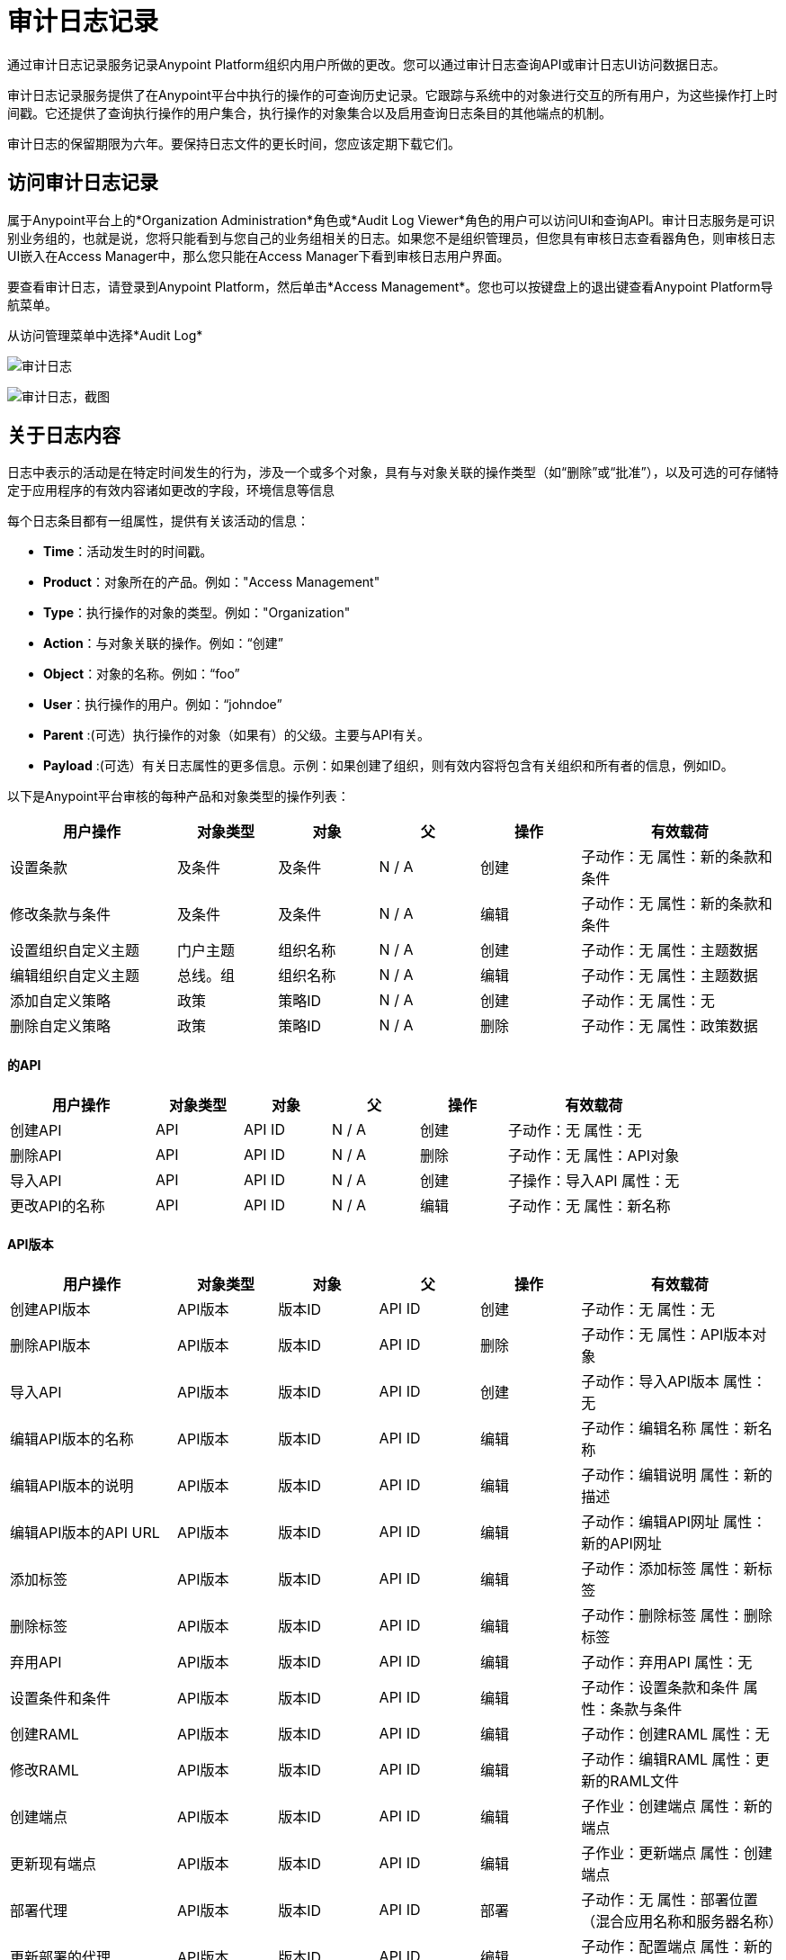= 审计日志记录
:keywords: anypoint platform, configuring, logs, auditing

通过审计日志记录服务记录Anypoint Platform组织内用户所做的更改。您可以通过审计日志查询API或审计日志UI访问数据日志。

审计日志记录服务提供了在Anypoint平台中执行的操作的可查询历史记录。它跟踪与系统中的对象进行交互的所有用户，为这些操作打上时间戳。它还提供了查询执行操作的用户集合，执行操作的对象集合以及启用查询日志条目的其他端点的机制。

审计日志的保留期限为六年。要保持日志文件的更长时间，您应该定期下载它们。

== 访问审计日志记录

属于Anypoint平台上的*Organization Administration*角色或*Audit Log Viewer*角色的用户可以访问UI和查询API。审计日志服务是可识别业务组的，也就是说，您将只能看到与您自己的业务组相关的日志。如果您不是组织管理员，但您具有审核日志查看器角色，则审核日志UI嵌入在Access Manager中，那么您只能在Access Manager下看到审核日志用户界面。

要查看审计日志，请登录到Anypoint Platform，然后单击*Access Management*。您也可以按键盘上的退出键查看Anypoint Platform导航菜单。

从访问管理菜单中选择*Audit Log*

image:audit-logs.png[审计日志]

image:audit-logs-screenshot.png[审计日志，截图]

== 关于日志内容

日志中表示的活动是在特定时间发生的行为，涉及一个或多个对象，具有与对象关联的操作类型（如“删除”或“批准”），以及可选的可存储特定于应用程序的有效内容诸如更改的字段，环境信息等信息

每个日志条目都有一组属性，提供有关该活动的信息：

*  *Time*：活动发生时的时间戳。
*  *Product*：对象所在的产品。例如："Access Management"
*  *Type*：执行操作的对象的类型。例如："Organization"
*  *Action*：与对象关联的操作。例如：“创建”
*  *Object*：对象的名称。例如：“foo”
*  *User*：执行操作的用户。例如：“johndoe”
*  *Parent* :(可选）执行操作的对象（如果有）的父级。主要与API有关。
*  *Payload* :(可选）有关日志属性的更多信息。示例：如果创建了组织，则有效内容将包含有关组织和所有者的信息，例如ID。

以下是Anypoint平台审核的每种产品和对象类型的操作列表：

[%header,cols="25a,15a,15a,15a,15a,30a"]
|===
|用户操作
|对象类型
|对象
|父
|操作
|有效载荷

|设置条款
|及条件
|及条件
| N / A
|创建
|子动作：无
属性：新的条款和条件

|修改条款与条件
|及条件
|及条件
| N / A
|编辑
|子动作：无
属性：新的条款和条件

|设置组织自定义主题
|门户主题
|组织名称
| N / A
|创建
|子动作：无
属性：主题数据

|编辑组织自定义主题
|总线。组
|组织名称
| N / A
|编辑
|子动作：无
属性：主题数据

|添加自定义策略
|政策
|策略ID
| N / A
|创建
|子动作：无
属性：无

|删除自定义策略
|政策
|策略ID
| N / A
|删除
|子动作：无
属性：政策数据
|===

==== 的API



[%header,cols="25a,15a,15a,15a,15a,30a"]
|===
|用户操作
|对象类型
|对象
|父
|操作
|有效载荷

|创建API
| API
| API ID
| N / A
|创建
|子动作：无
属性：无
|删除API
| API
| API ID
| N / A
|删除
|子动作：无
属性：API对象
|导入API
| API
| API ID
| N / A
|创建
|子操作：导入API
属性：无
|更改API的名称
| API
| API ID
| N / A
|编辑
|子动作：无
属性：新名称
|===


====  API版本


[%header,cols="25a,15a,15a,15a,15a,30a"]
|===
|用户操作
|对象类型
|对象
|父
|操作
|有效载荷
|创建API版本
| API版本
|版本ID
| API ID
|创建
|子动作：无
属性：无
|删除API版本
| API版本
|版本ID
| API ID
|删除
|子动作：无
属性：API版本对象
|导入API
| API版本
|版本ID
| API ID
|创建
|子动作：导入API版本
属性：无
|编辑API版本的名称
| API版本
|版本ID
| API ID
|编辑
|子动作：编辑名称
属性：新名称
|编辑API版本的说明
| API版本
|版本ID
| API ID
|编辑
|子动作：编辑说明
属性：新的描述
|编辑API版本的API URL
| API版本
|版本ID
| API ID
|编辑
|子动作：编辑API网址
属性：新的API网址
|添加标签
| API版本
|版本ID
| API ID
|编辑
|子动作：添加标签
属性：新标签
|删除标签
| API版本
|版本ID
| API ID
|编辑
|子动作：删除标签
属性：删除标签
|弃用API
| API版本
|版本ID
| API ID
|编辑
|子动作：弃用API
属性：无
|设置条件和条件
| API版本
|版本ID
| API ID
|编辑
|子动作：设置条款和条件
属性：条款与条件
|创建RAML
| API版本
|版本ID
| API ID
|编辑
|子动作：创建RAML
属性：无
|修改RAML
| API版本
|版本ID
| API ID
|编辑
|子动作：编辑RAML
属性：更新的RAML文件
|创建端点
| API版本
|版本ID
| API ID
|编辑
|子作业：创建端点
属性：新的端点

|更新现有端点
| API版本
|版本ID
| API ID
|编辑
|子作业：更新端点
属性：创建端点

|部署代理
| API版本
|版本ID
| API ID
|部署
|子动作：无
属性：部署位置（混合应用名称和服务器名称）

|更新部署的代理
| API版本
|版本ID
| API ID
|编辑
|子动作：配置端点
属性：新的端点

|重新部署代理
| API版本
|版本ID
| API ID
|部署
|子动作：无
属性：部署位置（混合应用名称和服务器名称）
|创建SLA层
| SLA层
| SLA ID
|版本ID
|创建
|子动作：无
属性：SLA设置
|修改SLA层
| SLA层
| SLA ID
|版本ID
|编辑
|子动作：无
属性：SLA设置
|弃用SLA层
| SLA层
| SLA ID
|版本ID
|编辑
|子活动：弃用SLA层
属性：SLA设置
|删除SLA层
| SLA层
| SLA ID
|版本ID
|删除
|子动作：无
属性：SLA设置
|应用策略
| API政策
|策略ID
|版本ID
|创建
|子动作：无
属性：策略设置
|删除政策
| API政策
|策略ID
|版本ID
|删除
|子动作：无
属性：策略设置

|===

==== 申请


[%header,cols="25a,15a,15a,15a,15a,30a"]
|===
|用户操作
|对象类型
|对象
|父
|操作
|有效载荷
|创建应用程序
|申请
|应用ID
| N / A
|创建
|子动作：无
属性：无
|删除应用程序
|申请
|应用ID
| N / A
|删除
|子动作：无
属性：应用程序对象
|重置客户端密钥
|申请
|应用ID
| N / A
|编辑
|子作用：重置客户端密钥
属性：无
|请求更改等级
|申请
|对象1：应用程序ID
|对象2：API版本ID
| N / A
|编辑
|子动作：请求层更改
属性：新层
|批准申请
|申请
|对象1：应用程序ID
|对象2：API版本ID
| N / A
|合同更改
|子作业：合同批准
属性：SLA层
|撤销应用程序
|申请
|对象1：应用程序ID
|对象2：API版本ID
| N / A
|合同更改
|子作业：撤销合同
属性：SLA层
|还原应用程序
|申请
|对象1：应用程序ID
|对象2：API版本ID
| N / A
|合同更改
|子作业：合同已恢复
属性：SLA层
|修改应用程序层
|申请
|对象1：应用程序ID
|对象2：API版本ID
| N / A
|合同更改
|子作业：合同已更改
属性：新的SLA层

|===

===== 门户


[%header,cols="25a,15a,15a,15a,15a,30a"]
|===
|用户操作
|对象类型
|对象
|父
|操作
|有效载荷
|创建门户
|门户
|对象1：门户ID
Obj 2：Api版本ID
| N / A
|创建
|子动作：无
属性：无
|修改门户关联
|门户
|对象1：门户ID
对象2：API版本ID
| N / A
|编辑
|子动作：更改门户关联
属性：无
|删除门户
|门户
|门户ID
| N / A
|删除
|子动作：无
属性：无
|添加门户页面
|门户
|页面ID
|门户ID
|编辑
|子动作：添加门户页面
属性：页面内容
|使门户页面可见
|门户
|页面ID
|门户ID
|编辑
|子动作：使页面可见
属性：页面内容
|删除门户页面
|门户
|页面ID
|门户ID
|删除
|子操作：删除门户页面
属性：页面内容
|编辑门户页面
|门户
|页面ID
|门户ID
|编辑
|子操作：编辑门户页面
属性：页面内容
|隐藏门户页面
|门户
|页面ID
|门户ID
|编辑
|子动作：隐藏门户页面
属性：页面内容
|设置门户主题
|门户
|门户ID
| N / A
|编辑
|子动作：设置门户主题
属性：主题设置
|修改门户主题
|门户
|门户ID
| N / A
|编辑
|子操作：修改门户主题
属性：主题设置
|修改门户安全性
|门户
|门户ID
| N / A
|编辑
|子动作：设置安全性
属性：公共/私人状态

|===

=== 访问管理

==== 用户


[%header,cols="25a,15a,15a,15a,15a,30a"]
|===
|用户操作
|对象类型
|对象
|父
|操作
|有效载荷
|注册/组织创建
|用户
|用户ID
| N / A
|创建
|子动作：无
属性：组织标识
|创建用户（无需创建组织）
|用户
|用户ID
| N / A
|创建
|子动作：无
属性：用户标识
|请求重置密码
|用户
|用户ID
| N / A
|编辑
|子动作：密码重置
属性：无
|密码已更改
|用户
|用户ID
| N / A
|编辑
|子动作：密码已更改
属性：无
|删除用户
|用户
|用户ID
| N / A
|删除
|子动作：无
属性：用户对象
|禁用用户
|用户
|用户ID
| N / A
|编辑
|子操作：禁用用户
属性：无
|登录成功
|用户
|用户ID
| N / A
|登录
|子动作：无
属性：无
|登录失败
|用户
|用户ID
| N / A
|登录
|子动作：无
属性：无
|注销
|用户
|用户ID
| N / A
|注销
|子动作：无
属性：用户对象
|添加角色
|用户
|用户ID
| N / A
|编辑
|子动作：添加角色
属性：新角色
|删除角色
|用户
|用户ID
| N / A
|编辑
|子动作：删除角色
属性：新角色

|===

==== 角色


[%header,cols="25a,15a,15a,15a,15a,30a"]
|===
|用户操作
|对象类型
|对象
|父
|操作
|有效载荷
|创建角色
|角色
|角色
| N / A
|创建
|子动作：无
属性：无
|编辑角色 - 添加用户
|角色
|角色
| N / A
|编辑
|子操作：添加用户
属性：新用户
|编辑角色 - 删除用户
|角色
|角色
| N / A
|编辑
|子操作：删除用户
属性：新用户
|编辑角色 - 更改外部组映射
|角色
|角色
| N / A
|编辑
|子动作：编辑角色映射
属性：新的映射
|删除角色
|角色
|角色
| N / A
|删除
|子动作：无
| propoerties：角色元数据

|===

==== 权限

[%header,cols="25a,15a,15a,15a,15a,30a"]
|===
|用户操作
|对象类型
|对象
|父
|操作
|有效载荷
|用户权限更改
|权限
| O1：用户
O2：资源
| P1：不适用
P2：资源父母（如果适用）
|权限更改
|子动作：无
属性：新的权限
|角色权限更改
|权限
| O1：角色
O2：资源
| P1：不适用
P2：资源父母（如果适用）
|权限更改
|子动作：无
属性：新的权限
|环境权限更改
|权限
| ENVID
| N / A
|权限更改
|子动作：无
属性：新的权限

|===

=== 组织和业务组


[%header,cols="25a,15a,15a,15a,15a,30a"]
|===
|用户操作
|对象类型
|对象
|父
|操作
|有效载荷

|编辑域名
|组织
| ORGID
| N / A
|编辑
|子动作：无
属性：新名称
|创建业务组
|组织
| ORGID
|上级组织
|创建
|子动作：无
属性：组织对象
|编辑业务组名称
|组织
| ORGID
|上级组织
|编辑
|子动作：编辑名称
属性：新组名
|编辑业务组所有者
|组织
| ORGID
|上级组织
|编辑
|子动作：编辑所有者
属性：新所有者用户标识
|编辑业务组权利
|组织
| ORGID
|上级组织
|编辑
|子动作：编辑授权
属性：权利更改
|删除业务组
|组织
| ORGID
|父组织
|删除
|子动作：无
属性：组织对象
|===

=== 环境


[%header,cols="25a,15a,15a,15a,15a,30a"]
|===
|用户操作
|对象类型
|对象
|父
|操作
|有效载荷
|创建环境
|环境
| ENVID
| N / A
|创建
|子动作：无
属性：无
|删除环境
|环境
| ENVID
| N / A
|删除
|子动作：无
属性：环境元数据
|重命名环境
|环境
| ENVID
| N / A
|编辑
|子动作：无
属性：环境名称

|===

=== 运行时管理器


[%header,cols="25a,15a,15a,15a,15a,30a"]
|===
|用户操作
|对象类型
|对象
|父
|操作
|有效载荷
|创建应用程序
|申请
|的AppID
| N / A
|创建
|子动作：无
属性：应用元数据
|启动应用程序
|申请
|的AppID
| N / A
|开始
|
|重新启动应用程序
|申请
|的AppID
| N / A
|重新启动
|子动作：无
属性：应用元数据
|停止应用程序
|申请
|的AppID
| N / A
|停止
|子动作：无
属性：应用元数据
|删除应用程序
|申请
|的AppID
| N / A
|删除
|子动作：无
属性：应用元数据
|更改应用程序压缩文件
|申请
|的AppID
| N / A
|修改
|子动作：无
属性：应用元数据
|从沙盒中推广应用程序
|申请
|的AppID
| N / A
|修改
|子动作：无
属性：应用元数据
|更改应用程序运行时
|申请
|的AppID
| N / A
|修改
|子动作：无
属性：应用元数据
|更改应用程序工作程序大小
|申请
|的AppID
| N / A
|修改
|子动作：无
属性：应用元数据
|更改应用程序工号
|申请
|的AppID
| N / A
|修改
|子动作：无
属性：应用元数据
|启用/禁用持久队列
|申请
|的AppID
| N / A
|修改
|子动作：无
属性：应用元数据
|启用/禁用持久队列加密
|申请
|的AppID
| N / A
|修改
|子动作：无
属性：应用元数据
|修改应用程序属性
|申请
|的AppID
| N / A
|修改
|子动作：无
属性：应用元数据
|启用/禁用Insight
|申请
|的AppID
| N / A
|修改
|子动作：无
属性：应用元数据
|修改日志级别
|申请
|的AppID
| N / A
|修改
|子动作：无
属性：应用元数据
|创建/修改/删除警报
|申请
|的AppID
| N / A
|修改
|子动作：无
属性：应用元数据
|启用/禁用警报
|申请
|的AppID
| N / A
|修改
|子动作：无
属性：应用元数据
|创建/修改/删除应用程序数据
|申请
|的AppID
| N / A
|修改
|子动作：无
属性：应用元数据
|创建/修改/时间表
|申请
|的AppID
| N / A
|修改
|子动作：无
属性：应用元数据
|创建/修改/删除租户
|申请
|的AppID
| N / A
|
|子动作：无
属性：应用元数据
|启用/禁用时间表
|申请
|的AppID
| N / A
|修改
|子动作：无
属性：应用元数据
|清除队列
|申请
|的AppID
| N / A
|清除
|子动作：无
属性：应用元数据
|启用/禁用静态IP
|申请
|的AppID
| N / A
|修改
|子动作：无
属性：应用元数据
|分配/释放静态IP
|申请
|的AppID
| N / A
|修改
|子动作：无
属性：应用元数据
| Lodbalancer创建/修改/删除
|负载平衡器
| LoadBalancecerID
| N / A
|创建/修改/删除
|子动作：无
属性：Loadbalancer元数据
|创建/修改/删除警报V2
|警报
| AlertID
| N / A
|创建/修改/删除
|子动作：无
属性：警报

|===


==== 服务器


[%header,cols="25a,15a,15a,15a,15a,30a"]
|===
|用户操作
|对象类型
|对象
|父
|操作
|有效载荷
|添加服务器
|服务器
|服务器ID
| N / A
|创建
|子动作：无
属性：服务器元数据
|删除服务器
|服务器
|服务器ID
| N / A
|删除
|子动作：无
属性：服务器元数据
|重命名服务器
|服务器
|服务器ID
| N / A
|修改
|子作用：重命名
属性：服务器元数据
|创建服务器组
|服务器组
| ServerGroupID
| N / A
|创建
|子动作：无
属性：服务器组元数据
|删除服务器组
|服务器组
| ServerGroupID
| N / A
|删除
|子动作：无
属性：服务器组元数据
|重命名服务器组
|服务器组
| ServerGroupID
| N / A
|修改
|子作用：重命名
属性：服务器组元数据
|将服务器添加到服务器组
|服务器组
| ServerGroupID
| N / A
|修改
|子操作：添加服务器
属性：服务器组元数据
|从服务器组中删除服务器
|服务器组
| ServerGroupID
| N / A
|修改
|子操作：删除服务器
属性：服务器组元数据
|创建群集
|群集
|丛集编号
| N / A
|创建
|子动作：无
属性：集群元数据
|删除群集
|群集
|丛集编号
| N / A
|删除
|子动作：无
属性：集群元数据
|重命名群集
|群集
|丛集编号
| N / A
|修改
|子作用：重命名
属性：集群元数据
|将服务器添加到群集
|群集
|丛集编号
| N / A
|修改
|子操作：添加服务器
属性：集群元数据
|从群集中删除服务器
|群集
|丛集编号
| N / A
|修改
|子操作：删除服务器
属性：集群元数据
|部署应用程序
|申请
|的applicationID
| N / A
|部署
|子动作：无
属性：应用元数据
|删除应用程序
|申请
|的applicationID
| N / A
|删除
|子动作：无
属性：应用元数据
|启动应用程序
|申请
|的applicationID
| N / A
|开始
|子动作：无
属性：应用元数据
|停止应用程序
|申请
|的applicationID
| N / A
|停止
|子动作：无
属性：应用元数据
|使用现有文件重新部署应用程序
|申请
|的applicationID
| N / A
|重新部署
|子动作：无
属性：应用元数据
|用新文件重新部署应用程序
|申请
|的applicationID
| N / A
|重新部署
|子动作：更新二进制文件
属性：应用元数据

|===

== 查询Anypoint MQ的审计日志记录

link:https://anypoint.mulesoft.com/#/signin[Anypoint平台]日志
用于创建和维护队列的Anypoint MQ操作，
交换和客户端应用程序。这些操作出现在
*Access Management*> *Audit Logging*服务。

=== 关于Anypoint MQ审核日志

包含Anypoint MQ操作的审核日志屏幕如下所示：

image:mq-audit-logs.png[MQ-审计日志]

*Note:*设置*Products*，*Types*或*Actions*过滤器后，点击*Apply filters*。

您也可以按对象名称或用户进行搜索。

=== 关于操作

这些行为被跟踪：

[%header%autowidth.spread]
|===
|队列： |的交换： |应用：
| `Create queue` +
`Delete queue` +
`Modify queue` +
`Purge queue` +

| `Create exchange` +
`Delete exchange` +
`Modify exchange` +
`Create binding` +
`Delete binding`

| `Create client` +
`Delete client` +
`Regenerate client`
|===

*Notes:*

* 更改队列的属性会导致`Modify queue`操作。
* 只有在创建一个FIFO队列时，一个队列才会被清楚地识别为一个FIFO队列。
* 发送，接收或浏览邮件不被视为可审计的操作。
* 审核日志记录不会在审核日志中记录失败的Anypoint MQ操作失败。

对于每个操作，您可以下载一个有效载荷文件（`payload.txt`）到您的计算机
它提供描述所有MQ设置的JSON格式的信息。

=== 关于有效负载

有效内容是JSON格式的文本，其中列出了发生时的所有MQ设置
审核一项行动。当您单击蓝色有效负载按钮Anypoint时
平台将`payload.txt`下载到您的计算机。

以下示例显示了。的格式化版本
创建队列后`payload.txt`的内容：

[source,json,linenums]
----
{
	"organizationId":"<organization_ID>",
	"environmentId":"<environment_ID>",
	"objectName":"MyQ",
	"userName":"MyUserName",
	"objectId":"MyQ",
	"regionId":"us-west-2",
	"defaultTtlMillis":604800000,
	"defaultLockTtlMillis":120000,
	"encrypted":false,
	"deadLetterQueueId":"DLQ",
	"maxDeliveries":10,
	"fifo":true
}
----

`payload.txt`中可能的字段是：

[%header,cols="30s,70a"]
|===
| {字段{1}}说明
| organizationId  |当前Anypoint Platform帐户的组织标识。
您可以使用组织标识访问 link:/anypoint-mq/mq-apis[Anypoint MQ REST API]。
| environmentId  |当前Anypoint Platform帐户的环境ID。
您可以使用环境ID访问 link:/anypoint-mq/mq-apis[Anypoint MQ REST API]。
| objectName  |队列，交换或客户端应用程序的名称。
|用户名 | Anypoint Platform帐户的用户名。
| objectId  |队列，交换或客户端应用程序的名称。 （与objectName相同的值）
| regionId  |处理Anypoint MQ连接的区域位置。
| defaultTtlMillis  |默认时间以毫秒为单位生存未处理消息在被删除之前持续多久。
| defaultLockTtlMillis  |默认锁定时间以您创建的队列或交易所的毫秒为单位生存。
消息在重新放入队列之前对其他应用程序不可用的持续时间（以毫秒为单位）。
|已加密 |如果队列或消息交换已加密。 Anypoint MQ使用PBE
用MD5和三重DES来加密消息。
| deadLetterQueueId  |当前对象所关联的死信队列的名称。
| maxDeliveries  |指示在将消息重新路由到死信队列之前，Anypoint MQ尝试在队列中尝试传递消息的次数。
| fifo  |表示这是一个 link:/anypoint-mq/mq-queues#fifoqueues[FIFO]队列。
*Note:*创建FIFO队列时，该字段仅设置为`true`。
对FIFO队列的任何后续更改都会导致`fifo`字段被设置为`null`。
|===

=== 关于示例用例

您可能想要使用审核日志的几个原因：

* 确定用户的所有MQ操作。
* 确定所有MQ操作的对象以及由谁。

=== 关于审核日志REST API访问

你可以访问
审计日志记录查询API及其版本中的 link:https://anypoint.mulesoft.com/apiplatform/anypoint-platform/#/portals/organizations/68ef9520-24e9-4cf2-b2f5-620025690913/apis/24562/versions/26089/pages/39846[审计日志REST API]
link:https://anypoint.mulesoft.com/apiplatform/repository/v2/organizations/68ef9520-24e9-4cf2-b2f5-620025690913/public/apis/24562/versions/26089/files/root[肾错构瘤]。

以下是用于访问API的示例`curl`命令（在使用这些命令之前，Windows用户需要下载`curl`）。

获取授权信息：

[source,xml]
----
curl 'https://anypoint.mulesoft.com/audit/v2/organizations/<organization_id>/platforms?include_internal=false' -H 'Authorization: bearer <bearer_value>'
----

按日期范围获取操作：

[source,xml]
----
curl 'https://anypoint.mulesoft.com/audit/v2/organizations/<organization_id>/query?include_internal=false' -H 'Authorization: bearer <bearer_value>' -H 'Content-Type: application/json;charset=UTF-8' -H 'Accept: application/json, text/plain, */*' --data-binary '{"startDate":"2017-03-08T20:16:41.250Z","endDate":"2017-03-08T21:16:41.250Z","platforms":[],"objectTypes":[],"actions":[],"objectIds":[],"userIds":[],"ascending":false,"organizationId":"<organization_id>","offset":0,"limit":25}' --compressed ;
----


= 另请参阅

* 您还可以通过Anypoint Platform的 link:https://anypoint.mulesoft.com/apiplatform/anypoint-platform/#/portals/organizations/68ef9520-24e9-4cf2-b2f5-620025690913/apis/24562/versions/26089/pages/39846[审计日志查询API]访问审计日志记录数据。


Process finished with exit code 0
